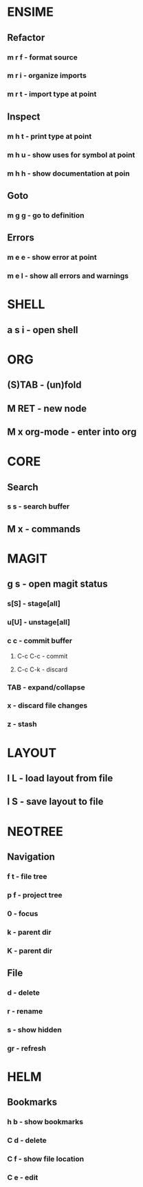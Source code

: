 * ENSIME
** Refactor
*** m r f - format source
*** m r i - organize imports
*** m r t - import type at point
** Inspect
*** m h t - print type at point
*** m h u - show uses for symbol at point
*** m h h - show documentation at poin
** Goto
*** m g g - go to definition
** Errors
*** m e e - show error at point
*** m e l - show all errors and warnings
* SHELL
** a s i - open shell
* ORG
** (S)TAB - (un)fold
** M RET - new node
** M x org-mode - enter into org
* CORE
** Search
*** s s - search buffer

** M x - commands
* MAGIT
** g s - open magit status
*** s[S] - stage[all]
*** u[U] - unstage[all]
*** c c - commit buffer
**** C-c C-c - commit
**** C-c C-k - discard
*** TAB - expand/collapse
*** x - discard file changes
*** z - stash

* LAYOUT
** l L - load layout from file
** l S - save layout to file
* NEOTREE
** Navigation
*** f t - file tree
*** p f - project tree
*** 0 - focus
*** k - parent dir
*** K - parent dir
** File
*** d - delete
*** r - rename
*** s - show hidden
*** gr - refresh
* HELM
** Bookmarks
*** h b - show bookmarks
*** C d - delete
*** C f - show file location
*** C e - edit